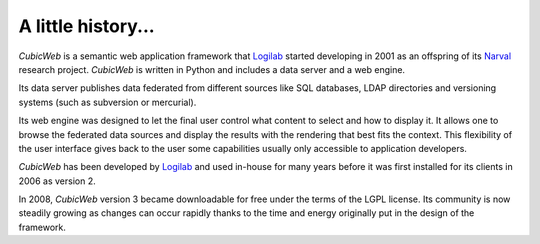 .. -*- coding: utf-8 -*-

A little history...
======================

*CubicWeb* is a semantic web application framework that Logilab_ started
developing in 2001 as an offspring of its Narval_ research project. *CubicWeb*
is written in Python and includes a data server and a web engine.

Its data server publishes data federated from different sources like SQL
databases, LDAP directories and versioning systems (such as subversion or
mercurial).

Its web engine was designed to let the final user control what content to select
and how to display it. It allows one to browse the federated data sources and
display the results with the rendering that best fits the context. This
flexibility of the user interface gives back to the user some capabilities
usually only accessible to application developers.

*CubicWeb* has been developed by Logilab_ and used in-house for many years
before it was first installed for its clients in 2006 as version 2.

In 2008, *CubicWeb* version 3 became downloadable for free under the terms of
the LGPL license. Its community is now steadily growing as changes can occur
rapidly thanks to the time and energy originally put in the design of the
framework.


.. _Narval: http://www.logilab.org/project/narval
.. _Logilab: http://www.logilab.fr/
